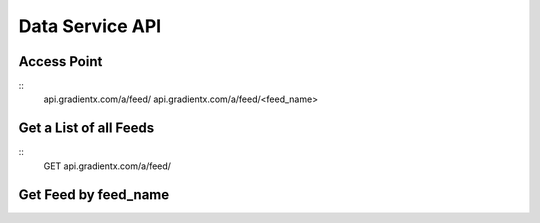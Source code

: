 .. Data service API documentation

Data Service API
================

Access Point
-----------------

::
    api.gradientx.com/a/feed/
    api.gradientx.com/a/feed/<feed_name>


Get a List of all Feeds
-----------------------

::
    GET api.gradientx.com/a/feed/


Get Feed by feed_name
---------------------
